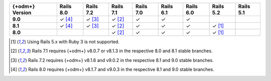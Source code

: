 .. list-table::
   :header-rows: 1
   :stub-columns: 1
   :class: compatibility-large no-padding

   * - {+odm+} Version
     - Rails 8.0
     - Rails 7.2
     - Rails 7.1
     - Rails 7.0
     - Rails 6.1
     - Rails 6.0
     - Rails 5.2
     - Rails 5.1

   * - 9.0
     - ✓ [#rails-8.0]_
     - ✓ [#rails-7.2]_
     - ✓ [#rails-7.1]_
     - ✓
     - ✓
     - ✓
     -
     -

   * - 8.1
     - ✓ [#rails-8.0]_
     - ✓ [#rails-7.2]_
     - ✓ [#rails-7.1]_
     - ✓
     - ✓
     - ✓
     - ✓ [#rails-5-ruby-3.0]_
     -

   * - 8.0
     -
     -
     - ✓ [#rails-7.1]_
     - ✓
     - ✓
     - ✓
     - ✓ [#rails-5-ruby-3.0]_
     -

.. [#rails-5-ruby-3.0] Using Rails 5.x with Ruby 3 is not supported.

.. [#rails-7.1] Rails 7.1 requires {+odm+} v8.0.7 or v8.1.3 in the respective 8.0 and 8.1 stable branches.

.. [#rails-7.2] Rails 7.2 requires {+odm+} v8.1.6 and v9.0.2 in the respective 8.1 and 9.0 stable branches.

.. [#rails-8.0] Rails 8.0 requires {+odm+} v8.1.7 and v9.0.3 in the respective 8.1 and 9.0 stable branches.
